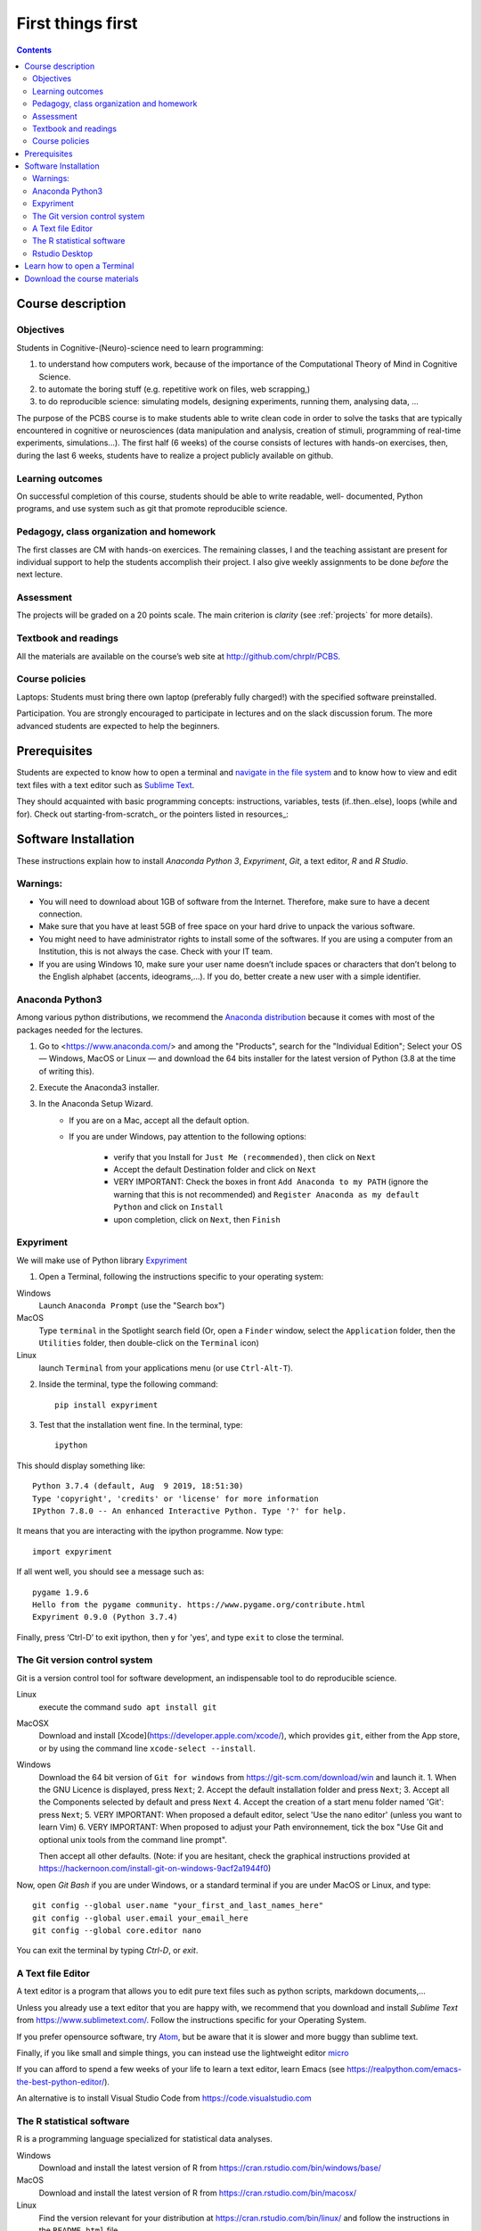.. _first:

==================
First things first
==================

.. contents::


Course description
------------------


Objectives
~~~~~~~~~~

Students in Cognitive-(Neuro)-science need to learn programming:

1. to understand how computers work, because of the importance of the
   Computational Theory of Mind in Cognitive Science.
2. to automate the boring stuff (e.g. repetitive work on files, web
   scrapping,)
3. to do reproducible science: simulating models, designing experiments, running
   them, analysing data, ...


The purpose of the PCBS course is to make students able to write clean code in
order to solve the tasks that are typically encountered in cognitive or
neurosciences (data manipulation and analysis, creation of stimuli, programming
of real-time experiments, simulations...). The first half (6 weeks) of the
course consists of lectures with hands-on exercises, then, during the last 6
weeks, students have to realize a project publicly available on github.


Learning outcomes
~~~~~~~~~~~~~~~~~
                    
On successful completion of this course, students should be able to write
readable, well- documented, Python programs, and use system such as git that
promote reproducible science.

                    
Pedagogy, class organization and homework
~~~~~~~~~~~~~~~~~~~~~~~~~~~~~~~~~~~~~~~~~

The first classes are CM with hands-on exercices. The remaining classes, I and
the teaching assistant are present for individual support to help the students
accomplish their project. I also give weekly assignments to be done *before* the
next lecture.
                    
Assessment
~~~~~~~~~~

The projects will be graded on a 20 points scale. The main criterion is *clarity*
(see :ref:`projects` for more details).



Textbook and readings
~~~~~~~~~~~~~~~~~~~~~

All the materials are available on the course’s web site at http://github.com/chrplr/PCBS.
                    

Course policies
~~~~~~~~~~~~~~~
                    
Laptops: Students must bring there own laptop (preferably fully charged!) with
the specified software preinstalled.
                    
Participation. You are strongly encouraged to participate in lectures and on the
slack discussion forum. The more advanced students are expected to help the
beginners.


Prerequisites
-------------

Students are expected to know how to open a terminal and `navigate in the file system <http://linuxcommand.org/lc3_lts0020.php>`__ and to know how to view and edit text files with a text editor such as `Sublime Text <https://www.sublimetext.com>`__.

They should  acquainted with basic programming concepts: instructions, variables, tests (if..then..else), loops (while and for). Check out  starting-from-scratch_ or the pointers listed in resources_:  


Software Installation
---------------------

These instructions explain how to install  *Anaconda Python 3*, *Expyriment*, *Git*, a text editor, 
*R* and *R Studio*.


Warnings:
~~~~~~~~~

-  You will need to download about 1GB of software from the Internet.
   Therefore, make sure to have a decent connection.
-  Make sure that you have at least 5GB of free space on your hard drive
   to unpack the various software.
-  You might need to have administrator rights to install some of the
   softwares. If you are using a computer from an Institution, this is
   not always the case. Check with your IT team.
-  If you are using Windows 10, make sure your user name doesn’t include
   spaces or characters that don’t belong to the English alphabet
   (accents, ideograms,…). If you do, better create a new user with a
   simple identifier.


Anaconda Python3
~~~~~~~~~~~~~~~~

Among various python distributions, we recommend the `Anaconda
distribution <https://www.anaconda.com/distribution>`__ because it comes
with most of the packages needed for the lectures.

1. Go to <https://www.anaconda.com/> and among the "Products", search for the "Individual Edition";
   Select your OS — Windows, MacOS or Linux — and download the 64 bits
   installer for the latest version of Python (3.8 at the time of writing this).
2. Execute the Anaconda3 installer.
3. In the Anaconda Setup Wizard.
    * If you are on a Mac, accept all the default option.
    * If you are under Windows, pay attention to the following options:

       -  verify that you Install for ``Just Me (recommended)``, then click on ``Next``
       -  Accept the default Destination folder and click on ``Next``
       -  VERY IMPORTANT: Check the boxes in front ``Add Anaconda to my PATH`` (ignore the warning that this is not recommended) and ``Register Anaconda as my default Python`` and click on ``Install``
       -  upon completion, click on ``Next``, then ``Finish``


Expyriment
~~~~~~~~~~

We will make use of Python library `Expyriment <http://www.expyriment.org>`__

1. Open a Terminal, following the instructions specific to your operating system:

Windows
    Launch ``Anaconda Prompt`` (use the "Search box")

MacOS
   Type ``terminal`` in the Spotlight search field (Or, open a ``Finder`` window, select the
   ``Application`` folder, then the ``Utilities`` folder, then double-click on the ``Terminal`` icon)

Linux
   launch ``Terminal`` from your applications menu (or use ``Ctrl-Alt-T``).


2. Inside the terminal, type the following command::

       pip install expyriment

3. Test that the installation went fine. In the terminal, type::

      ipython

This should display something like::

   Python 3.7.4 (default, Aug  9 2019, 18:51:30) 
   Type 'copyright', 'credits' or 'license' for more information
   IPython 7.8.0 -- An enhanced Interactive Python. Type '?' for help.

It means that you are interacting with the ipython programme. Now type::

      import expyriment

If all went well, you should see a message such as::

   pygame 1.9.6
   Hello from the pygame community. https://www.pygame.org/contribute.html
   Expyriment 0.9.0 (Python 3.7.4) 

Finally, press ‘Ctrl-D’ to exit ipython, then ``y`` for 'yes', and type ``exit`` to close the
terminal.


The Git version control system
~~~~~~~~~~~~~~~~~~~~~~~~~~~~~~

Git is a version control tool for software development, an indispensable
tool to do reproducible science.

Linux
   execute the command ``sudo apt install git``

MacOSX
   Download and install [Xcode](https://developer.apple.com/xcode/), which provides ``git``, either from the App store, or by using the command line ``xcode-select --install``.

Windows
   Download the 64 bit version of ``Git for windows`` from https://git-scm.com/download/win and
   launch it.
   1. When the GNU Licence is displayed, press ``Next``;
   2. Accept the default installation folder and press ``Next``;
   3. Accept all the Components selected by default and press ``Next``
   4. Accept the creation of a start menu folder named 'Git': press ``Next``;
   5. VERY IMPORTANT: When proposed a default editor, select 'Use the nano editor' (unless you want to learn Vim) 
   6. VERY IMPORTANT: When proposed to adjust your Path environnement,  tick the box "Use Git and optional unix tools from the command line prompt". 

   Then accept all other defaults.  (Note: if you are hesitant, check the graphical instructions provided at
   https://hackernoon.com/install-git-on-windows-9acf2a1944f0)


Now, open *Git Bash* if you are under Windows, or a standard terminal if you are under MacOS or Linux, and type::

    git config --global user.name "your_first_and_last_names_here" 
    git config --global user.email your_email_here 
    git config --global core.editor nano


You can exit the terminal by typing `Ctrl-D`, or `exit`.

A Text file Editor
~~~~~~~~~~~~~~~~~~

A text editor is a program that allows you to edit pure text files such
as python scripts, markdown documents,...

Unless you already use a text editor that you are happy with, we
recommend that you download and install *Sublime Text* from
https://www.sublimetext.com/. Follow the instructions specific for your
Operating System.

If you prefer opensource software, try `Atom <http://atom.io>`__, but be
aware that it is slower and more buggy than sublime text.

Finally, if you like small and simple things, you can instead use the
lightweight editor `micro <https://micro-editor.github.io/>`__

If you can afford to spend a few weeks of your life to learn a text editor,
learn Emacs (see https://realpython.com/emacs-the-best-python-editor/).

An alternative is to install Visual Studio Code from https://code.visualstudio.com


The R statistical software
~~~~~~~~~~~~~~~~~~~~~~~~~~

R is a programming language specialized for statistical data analyses.

Windows
   Download and install the latest version of R from
   https://cran.rstudio.com/bin/windows/base/

MacOS
   Download and install the latest version of R from
   https://cran.rstudio.com/bin/macosx/

Linux
   Find the version relevant for your distribution at
   https://cran.rstudio.com/bin/linux/ and follow the instructions in
   the ``README.html`` file.


Rstudio Desktop
~~~~~~~~~~~~~~~

Rstudio is an Integrated Developpement Environment for R which greatly
simplifies the use of \__RMarkdown_. You can download and install the
latest version of \__RStudio Desktop\_ from
https://www.rstudio.com/products/rstudio/download/. Make sure to select
the correct Operating System!


Learn how to open a Terminal
----------------------------

MacOS
   Type ``terminal`` in the Spotlight search field.
   Alternatively, you can open a ``Finder`` window and select the
   ``Application`` folder, then the ``Utilities`` folder, then
   double-click on the ``Terminal`` icon..

Windows
   Start ``Git Bash`` (This assumes that you have installed
   ``Git for windows`` as described in `Instructions for software
   installation <#instructions-for-software-installation>`__)

   1. Click the Windows or Start icon.
   2. In the Programs list, open the Git folder.
   3. Click the option for Git Bash.

Linux
   Launch ``Terminal`` from your application menu or use
   ``Ctrl-Alt-T`` (gnome, xfce), or ``Win+Return`` (i3)).


Inside a terminal, you interact with a program that expects you to type
commands. This program is called a *shell* (see
http://linuxcommand.sourceforge.net/lc3_learning_the_shell.php).

You only need
to know three commands in order to navigate in the filesystem:

-  *ls*: list the content of the current working directory
-  *pwd*: path of current working directory
-  *cd*: change directory

Read http://linuxcommand.sourceforge.net/lc3_lts0020.php to learn about them.


Download the course materials
------------------------------

Once Git is installed  on your computer, you can download the
course materials. To this end, open a terminal and type::

       git clone https://github.com/chrplr/PCBS.git

This should download, the course materials at from http://githb.com/chrplr/PCBS
inside a subfolder named ``PCBS``.

Be aware that if a folder with that name already
exists, git will stop and not download the content of the website. In that case,
delete or move the existing PCBS folder before running the ``git clone`` command
above.

I do often update the materials. To synchronize your local copy with the
latest version, you just need to open a terminal and type::

      cd PCBS
      git pull


Important: do not manually modify or create new files in the PCBS folder.
If you do so, git will notice it and might prevent an automatic upgrade
and ask you to ‘resolve conflicts’. If you get such a message, the
simplest course of action, for beginners, is to delete the PCBS folder (or
move it if you wnat to keep a copy of your modifications) and reissue the
``git clone`` command above to reload the full folder.


 
